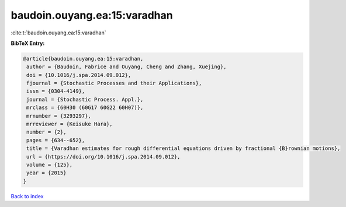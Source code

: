 baudoin.ouyang.ea:15:varadhan
=============================

:cite:t:`baudoin.ouyang.ea:15:varadhan`

**BibTeX Entry:**

.. code-block:: bibtex

   @article{baudoin.ouyang.ea:15:varadhan,
    author = {Baudoin, Fabrice and Ouyang, Cheng and Zhang, Xuejing},
    doi = {10.1016/j.spa.2014.09.012},
    fjournal = {Stochastic Processes and their Applications},
    issn = {0304-4149},
    journal = {Stochastic Process. Appl.},
    mrclass = {60H30 (60G17 60G22 60H07)},
    mrnumber = {3293297},
    mrreviewer = {Keisuke Hara},
    number = {2},
    pages = {634--652},
    title = {Varadhan estimates for rough differential equations driven by fractional {B}rownian motions},
    url = {https://doi.org/10.1016/j.spa.2014.09.012},
    volume = {125},
    year = {2015}
   }

`Back to index <../By-Cite-Keys.rst>`_
